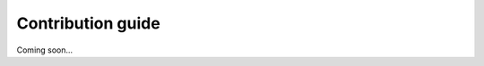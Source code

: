 .. BioAPI

.. _contribution_guide:

******************
Contribution guide
******************

Coming soon...